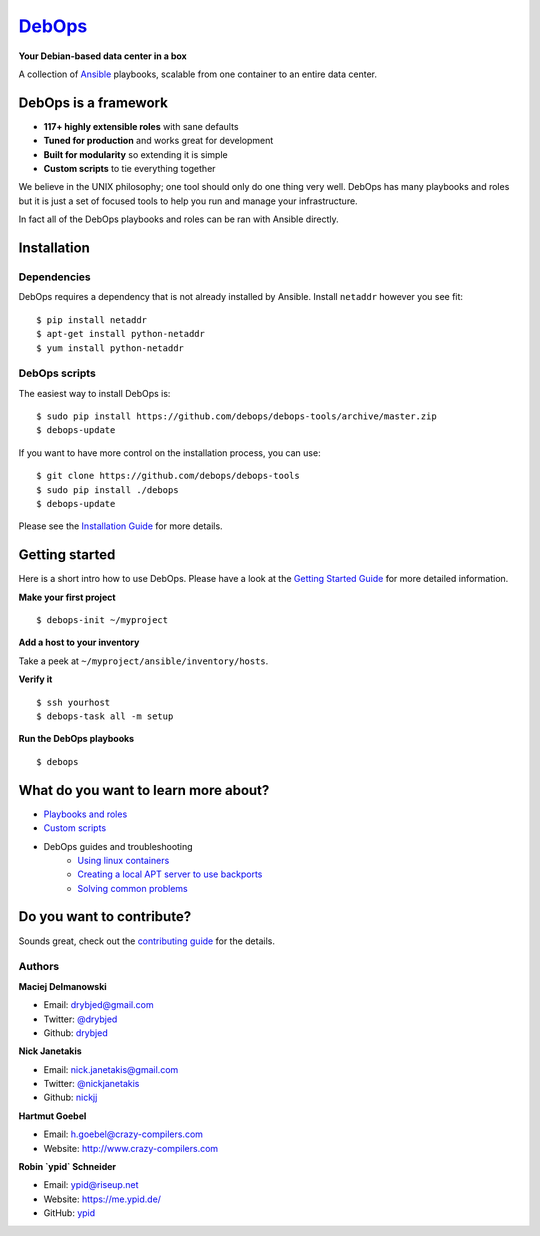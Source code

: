 |debops_logo| `DebOps <https://debops.org>`_
============================================

|CII Best Practices|

**Your Debian-based data center in a box**

A collection of `Ansible <https://ansible.com/>`_ playbooks,
scalable from one container to an entire data center.

DebOps is a framework
^^^^^^^^^^^^^^^^^^^^^

- **117+ highly extensible roles** with sane defaults
- **Tuned for production** and works great for development
- **Built for modularity** so extending it is simple
- **Custom scripts** to tie everything together

We believe in the UNIX philosophy; one tool should only do one thing very well.
DebOps has many playbooks and roles but it is just a set of focused tools to
help you run and manage your infrastructure.

In fact all of the DebOps playbooks and roles can be ran with Ansible directly.

Installation
^^^^^^^^^^^^

Dependencies
````````````

DebOps requires a dependency that is not already installed by Ansible.
Install ``netaddr`` however you see fit:

::

   $ pip install netaddr
   $ apt-get install python-netaddr
   $ yum install python-netaddr

DebOps scripts
``````````````

The easiest way to install DebOps is::

   $ sudo pip install https://github.com/debops/debops-tools/archive/master.zip
   $ debops-update

If you want to have more control on the installation process, you can
use::

   $ git clone https://github.com/debops/debops-tools
   $ sudo pip install ./debops
   $ debops-update

Please see the `Installation Guide
<https://docs.debops.org/en/latest/debops/docs/installation.html>`_ for more
details.


Getting started
^^^^^^^^^^^^^^^

Here is a short intro how to use DebOps. Please have a look at the
`Getting Started Guide
<https://docs.debops.org/en/latest/debops/docs/getting-started.html>`_ for more
detailed information.

**Make your first project**

::

   $ debops-init ~/myproject

**Add a host to your inventory**

Take a peek at ``~/myproject/ansible/inventory/hosts``.

**Verify it**

::

   $ ssh yourhost
   $ debops-task all -m setup

**Run the DebOps playbooks**

::

   $ debops

What do you want to learn more about?
^^^^^^^^^^^^^^^^^^^^^^^^^^^^^^^^^^^^^

|Gratipay|_

- `Playbooks and roles <https://github.com/debops/debops-playbooks>`_
- `Custom scripts <https://docs.debops.org/en/latest/debops-playbooks/docs/custom-features.html>`_
- DebOps guides and troubleshooting
    - `Using linux containers <https://docs.debops.org/en/latest/debops-playbooks/docs/guides/linux-containers.html>`_
    - `Creating a local APT server to use backports <https://docs.debops.org/en/latest/debops-playbooks/docs/guides/local-apt-repository.html>`_
    - `Solving common problems <https://github.com/debops/debops-tools/wiki/Solutions-to-problems-you-may-encounter>`_

Do you want to contribute?
^^^^^^^^^^^^^^^^^^^^^^^^^^

Sounds great, check out the `contributing guide <https://docs.debops.org/en/latest/debops/docs/contributing.html>`_
for the details.

Authors
```````

**Maciej Delmanowski**

- Email: drybjed@gmail.com
- Twitter: `@drybjed <https://twitter.com/drybjed>`_
- Github: `drybjed <https://github.com/drybjed>`_

**Nick Janetakis**

- Email: nick.janetakis@gmail.com
- Twitter: `@nickjanetakis <https://twitter.com/nickjanetakis>`_
- Github: `nickjj <https://github.com/nickjj>`_

**Hartmut Goebel**

- Email: h.goebel@crazy-compilers.com
- Website: http://www.crazy-compilers.com

**Robin `ypid` Schneider**

- Email: ypid@riseup.net
- Website: https://me.ypid.de/
- GitHub: `ypid <https://github.com/ypid>`_

.. |Gratipay| image:: https://img.shields.io/gratipay/drybjed.svg?style=flat
.. _Gratipay: https://www.gratipay.com/drybjed/
.. |debops_logo| image:: https://debops.org/images/debops-small.png

.. |CII Best Practices| image:: https://bestpractices.coreinfrastructure.org/projects/237/badge
   :target: https://bestpractices.coreinfrastructure.org/projects/237

..
 Local Variables:
 mode: rst
 ispell-local-dictionary: "american"
 End:
